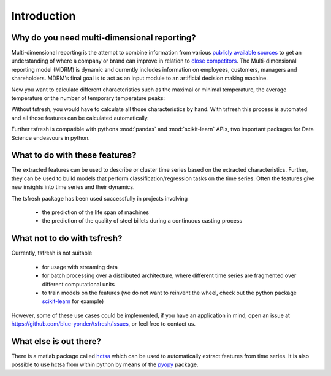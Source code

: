 Introduction
============

Why do you need multi-dimensional reporting?
------------------------------

Multi-dimensional reporting is the attempt to combine information from various `publicly available sources <http://scikit-learn.org/stable/>`_  to get an understanding of where a company or brand can improve in relation to `close competitors <http://scikit-learn.org/stable/>`_. The Multi-dimensional reporting model (MDRM) is dynamic and currently includes information on employees, customers, managers and shareholders. MDRM's final goal is to act as an input module to an artificial decision making machine. 

.. image:: ../images/introduction_mdrm.png
   :scale: 70 %
   :alt: the time series
   :align: center

Now you want to calculate different characteristics such as the maximal or minimal temperature, the average temperature
or the number of temporary temperature peaks:

.. image:: ../images/introduction_ts_exa_features.png
   :scale: 70 %
   :alt: some characteristics of the time series
   :align: center

Without tsfresh, you would have to calculate all those characteristics by hand. With tsfresh this process is automated
and all those features can be calculated automatically.

Further tsfresh is compatible with pythons :mod:`pandas` and :mod:`scikit-learn` APIs, two important packages for Data
Science endeavours in python.

What to do with these features?
-------------------------------

The extracted features can be used to describe or cluster time series based on the extracted characteristics.
Further, they can be used to build models that perform classification/regression tasks on the time series.
Often the features give new insights into time series and their dynamics.

The tsfresh package has been used successfully in projects involving

    * the prediction of the life span of machines
    * the prediction of the quality of steel billets during a continuous casting process

What not to do with tsfresh?
----------------------------

Currently, tsfresh is not suitable

    * for usage with streaming data
    * for batch processing over a distributed architecture, where different time series are fragmented over different
      computational units
    * to train models on the features (we do not want to reinvent the wheel, check out the python package
      `scikit-learn <http://scikit-learn.org/stable/>`_ for example)

However, some of these use cases could be implemented, if you have an application in mind, open
an issue at `<https://github.com/blue-yonder/tsfresh/issues>`_, or feel free to contact us.

What else is out there?
-----------------------

There is a matlab package called `hctsa <https://github.com/benfulcher/hctsa>`_ which can be used to automatically
extract features from time series.
It is also possible to use hctsa from within python by means of the `pyopy <https://github.com/strawlab/pyopy>`_
package.
